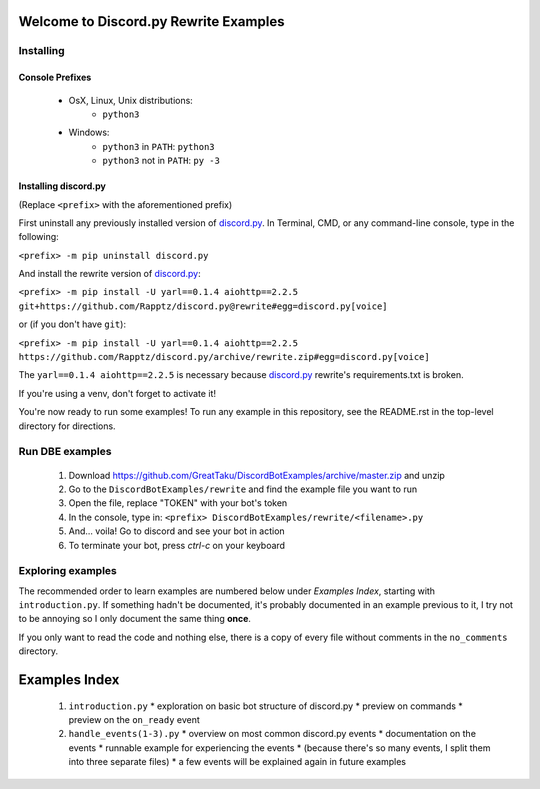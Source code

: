 ======================================
Welcome to Discord.py Rewrite Examples
======================================

Installing
==========

Console Prefixes
----------------

 * OsX, Linux, Unix distributions: 
     * ``python3``
 * Windows:
     * ``python3`` in ``PATH``: ``python3``   
     * ``python3`` not in ``PATH``: ``py -3``
     
Installing discord.py
---------------------

(Replace ``<prefix>`` with the aforementioned prefix)

First uninstall any previously installed version of `discord.py`_.
In Terminal, CMD, or any command-line console, type in the following:

``<prefix> -m pip uninstall discord.py``

And install the rewrite version of `discord.py`_:

``<prefix> -m pip install -U yarl==0.1.4 aiohttp==2.2.5 git+https://github.com/Rapptz/discord.py@rewrite#egg=discord.py[voice]``

or (if you don't have ``git``):

``<prefix> -m pip install -U yarl==0.1.4 aiohttp==2.2.5 https://github.com/Rapptz/discord.py/archive/rewrite.zip#egg=discord.py[voice]``

The ``yarl==0.1.4 aiohttp==2.2.5`` is necessary because `discord.py`_ rewrite's requirements.txt is broken.

If you're using a venv, don't forget to activate it!

You're now ready to run some examples! To run any example in this repository, 
see the README.rst in the top-level directory for directions.

Run DBE examples
================

 1. Download https://github.com/GreatTaku/DiscordBotExamples/archive/master.zip and unzip
 2. Go to the ``DiscordBotExamples/rewrite`` and find the example file you want to run
 3. Open the file, replace "TOKEN" with your bot's token
 4. In the console, type in: ``<prefix> DiscordBotExamples/rewrite/<filename>.py``
 5. And... voila! Go to discord and see your bot in action
 6. To terminate your bot, press `ctrl-c` on your keyboard

Exploring examples
==================

The recommended order to learn examples are numbered below under *Examples Index*, starting with ``introduction.py``.
If something hadn't be documented, it's probably documented in an example previous to it,
I try not to be annoying so I only document the same thing **once**.

If you only want to read the code and nothing else, there is a copy of every file without
comments in the ``no_comments`` directory.

==============
Examples Index
==============

 1. ``introduction.py``
    * exploration on basic bot structure of discord.py
    * preview on commands
    * preview on the ``on_ready`` event

 2. ``handle_events(1-3).py``
    * overview on most common discord.py events
    * documentation on the events
    * runnable example for experiencing the events
    * (because there's so many events, I split them into three separate files)
    * a few events will be explained again in future examples

 ..
    links:

.. _discord.py: https://discordpy.readthedocs.io/en/rewrite

